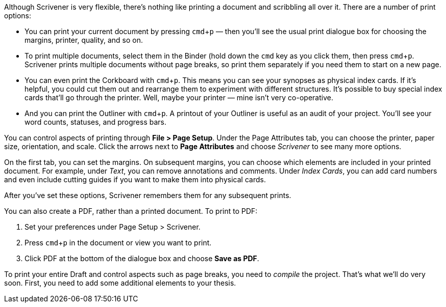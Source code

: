 :experimental:

Although Scrivener is very flexible, there’s nothing like printing a document and scribbling all over it. There are a number of print options:

	* You can print your current document by pressing kbd:[cmd + p] — then you’ll see the usual print dialogue box for choosing the margins, printer, quality, and so on.
	* To print multiple documents, select them in the Binder (hold down the kbd:[cmd] key as you click them, then press kbd:[cmd + p]. Scrivener prints multiple documents without page breaks, so print them separately if you need them to start on a new page.		
	* You can even print the Corkboard with kbd:[cmd + p]. This means you can see your synopses as physical index cards. If it’s helpful, you could cut them out and rearrange them to experiment with different structures. It’s possible to buy special index cards that’ll go through the printer. Well, maybe your printer — mine isn’t very co-operative.
	* And you can print the Outliner with kbd:[cmd + p]. A printout of your Outliner is useful as an audit of your project. You’ll see your word counts, statuses, and progress bars.

You can control aspects of printing through *File > Page Setup*. Under the Page Attributes tab, you can choose the printer, paper size, orientation, and scale. Click the arrows next to *Page Attributes* and choose _Scrivener_ to see many more options. 

[screenshot: Page Setup > Scrivener ]

On the first tab, you can set the margins. On subsequent margins, you can choose which elements are included in your printed document. For example, under _Text_, you can remove annotations and comments. Under _Index Cards_, you can add card numbers and even include cutting guides if you want to make them into physical cards.  

[screenshot: Page Setup > Scrivener > Text & Index Cards alongside each other ]

After you’ve set these options, Scrivener remembers them for any subsequent prints.

You can also create a PDF, rather than a printed document. To print to PDF:

	. Set your preferences under Page Setup > Scrivener.
	. Press kbd:[cmd + p] in the document or view you want to print.
	. Click PDF at the bottom of the dialogue box and choose *Save as PDF*.

[screenshot: Print dialogue box ]

To print your entire Draft and control aspects such as page breaks, you need to _compile_ the project. That's what we'll do very soon. First, you need to add some additional elements to your thesis.
